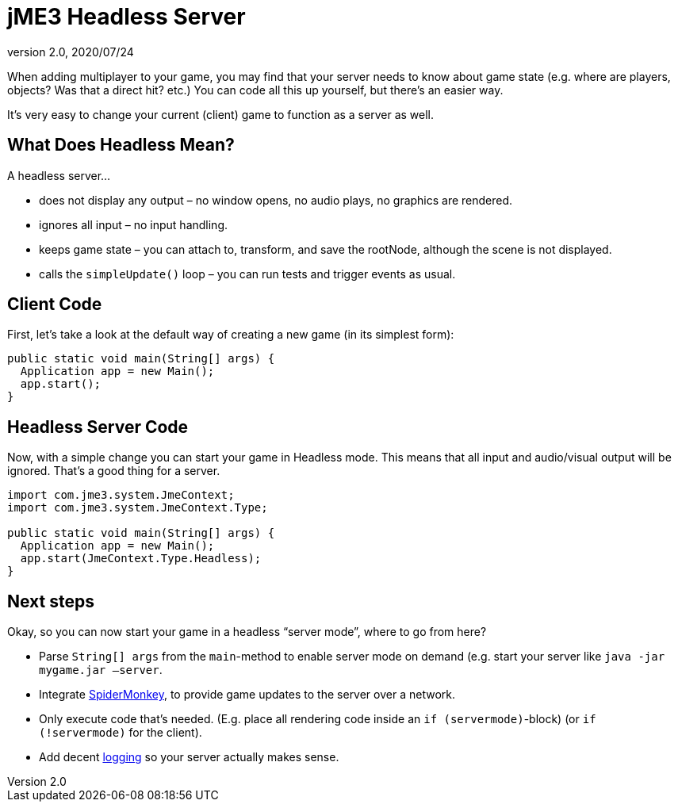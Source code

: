 = jME3 Headless Server
:revnumber: 2.0
:revdate: 2020/07/24
:keywords: server, spidermonkey, headless, network, documentation


When adding multiplayer to your game, you may find that your server needs to know about game state (e.g. where are players, objects? Was that a direct hit? etc.) You can code all this up yourself, but there's an easier way.

It's very easy to change your current (client) game to function as a server as well.


== What Does Headless Mean?

A headless server…

*  does not display any output – no window opens, no audio plays, no graphics are rendered.
*  ignores all input – no input handling.
*  keeps game state – you can attach to, transform, and save the rootNode, although the scene is not displayed.
*  calls the `simpleUpdate()` loop – you can run tests and trigger events as usual.


== Client Code

First, let's take a look at the default way of creating a new game (in its simplest form):

[source,java]
----

public static void main(String[] args) {
  Application app = new Main();
  app.start();
}
----


== Headless Server Code

Now, with a simple change you can start your game in Headless mode. This means that all input and audio/visual output will be ignored. That's a good thing for a server.

[source,java]
----

import com.jme3.system.JmeContext;
import com.jme3.system.JmeContext.Type;

public static void main(String[] args) {
  Application app = new Main();
  app.start(JmeContext.Type.Headless);
}
----


== Next steps

Okay, so you can now start your game in a headless "`server mode`", where to go from here?

*  Parse `String[] args` from the `main`-method to enable server mode on demand (e.g. start your server like `java -jar mygame.jar –server`.
*  Integrate xref:networking.adoc[SpiderMonkey], to provide game updates to the server over a network.
*  Only execute code that's needed. (E.g. place all rendering code inside an `if (servermode)`-block) (or `if (!servermode)` for the client).
*  Add decent xref:tutorials:how-to/java/logging.adoc[logging] so your server actually makes sense.
